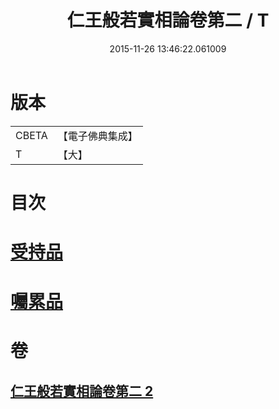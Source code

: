 #+TITLE: 仁王般若實相論卷第二 / T
#+DATE: 2015-11-26 13:46:22.061009
* 版本
 |     CBETA|【電子佛典集成】|
 |         T|【大】     |

* 目次
* [[file:KR6c0216_002.txt::0160c19][受持品]]
* [[file:KR6c0216_002.txt::0165a25][囑累品]]
* 卷
** [[file:KR6c0216_002.txt][仁王般若實相論卷第二 2]]
